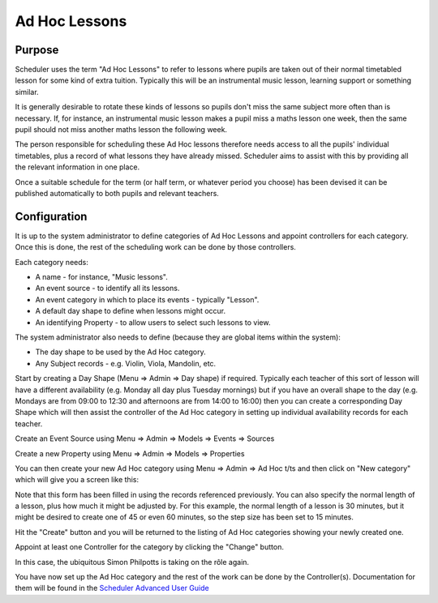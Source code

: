 .. _adhoc:

Ad Hoc Lessons
==============

Purpose
-------

Scheduler uses the term "Ad Hoc Lessons" to refer to lessons where pupils
are taken out of their normal timetabled lesson for some kind of extra
tuition.  Typically this will be an instrumental music lesson, learning
support or something similar.

It is generally desirable to rotate these kinds of lessons so pupils
don't miss the same subject more often than is necessary.  If, for instance,
an instrumental music lesson makes a pupil miss a maths lesson one week,
then the same pupil should not miss another maths lesson the following
week.

The person responsible for scheduling these Ad Hoc lessons therefore
needs access to all the pupils' individual timetables, plus a record
of what lessons they have already missed.  Scheduler aims to assist with
this by providing all the relevant information in one place.

Once a suitable schedule for the term (or half term, or whatever period
you choose) has been devised it can be published automatically to both
pupils and relevant teachers.


Configuration
-------------

It is up to the system administrator to define categories of Ad Hoc Lessons
and appoint controllers for each category.  Once this is done, the rest
of the scheduling work can be done by those controllers.

Each category needs:

* A name - for instance, "Music lessons".
* An event source - to identify all its lessons.
* An event category in which to place its events - typically "Lesson".
* A default day shape to define when lessons might occur.
* An identifying Property - to allow users to select such lessons to view.

The system administrator also needs to define (because they are global
items within the system):

* The day shape to be used by the Ad Hoc category.
* Any Subject records - e.g. Violin, Viola, Mandolin, etc.

Start by creating a Day Shape (Menu => Admin => Day shape) if required.
Typically each teacher of this sort of lesson will have a different
availability (e.g. Monday all day plus Tuesday mornings) but if you
have an overall shape to the day (e.g. Mondays are from 09:00 to 12:30
and afternoons are from 14:00 to 16:00) then you can create a corresponding
Day Shape which will then assist the controller of the Ad Hoc category in
setting up individual availability records for each teacher.

Create an Event Source using Menu => Admin => Models => Events => Sources

Create a new Property using Menu => Admin => Models => Properties

You can then create your new Ad Hoc category using Menu => Admin => Ad Hoc t/ts
and then click on "New category" which will give you a screen like this:

.. image:: newadhoc.png
   :align: center

Note that this form has been filled in using the records referenced previously.
You can also specify the normal length of a lesson, plus how much it might
be adjusted by.  For this example, the normal length of a lesson is 30 minutes,
but it might be desired to create one of 45 or even 60 minutes, so the step
size has been set to 15 minutes.

Hit the "Create" button and you will be returned to the listing of Ad Hoc
categories showing your newly created one.

.. image:: adhoclisting.png
   :align: center

Appoint at least one Controller for the category by clicking the "Change"
button.

.. image:: adhocaddcontroller.png
   :align: center

In this case, the ubiquitous Simon Philpotts is taking on the rôle again.

You have now set up the Ad Hoc category and the rest of the work can be
done by the Controller(s).  Documentation for them will be found in
the `Scheduler Advanced User Guide <https://xronos.uk/advanced/adhoc.html>`_
